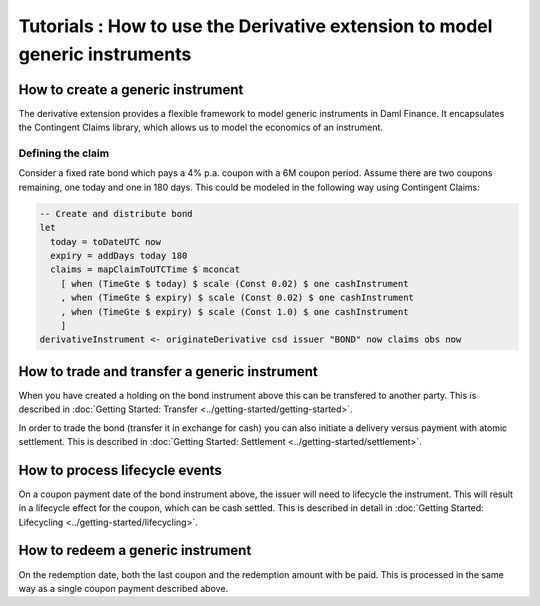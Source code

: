 Tutorials : How to use the Derivative extension to model generic instruments
############################################################################

How to create a generic instrument
**********************************

The derivative extension provides a flexible framework to model generic instruments in Daml Finance.
It encapsulates the Contingent Claims library, which allows us to model the economics of an instrument.

Defining the claim
==================

Consider a fixed rate bond which pays a 4% p.a. coupon with a 6M coupon period.
Assume there are two coupons remaining, one today and one in 180 days.
This could be modeled in the following way using Contingent Claims:

.. code:: daml

  -- Create and distribute bond
  let
    today = toDateUTC now
    expiry = addDays today 180
    claims = mapClaimToUTCTime $ mconcat
      [ when (TimeGte $ today) $ scale (Const 0.02) $ one cashInstrument
      , when (TimeGte $ expiry) $ scale (Const 0.02) $ one cashInstrument
      , when (TimeGte $ expiry) $ scale (Const 1.0) $ one cashInstrument
      ]
  derivativeInstrument <- originateDerivative csd issuer "BOND" now claims obs now


How to trade and transfer a generic instrument
**********************************************

When you have created a holding on the bond instrument above this can be transfered to another party.
This is described in :doc:`Getting Started: Transfer <../getting-started/getting-started>`.

In order to trade the bond (transfer it in exchange for cash) you can also initiate a delivery versus payment with atomic settlement.
This is described in :doc:`Getting Started: Settlement <../getting-started/settlement>`.

How to process lifecycle events
*******************************

On a coupon payment date of the bond instrument above, the issuer will need to lifecycle the instrument.
This will result in a lifecycle effect for the coupon, which can be cash settled.
This is described in detail in :doc:`Getting Started: Lifecycling <../getting-started/lifecycling>`.

How to redeem a generic instrument
**********************************

On the redemption date, both the last coupon and the redemption amount with be paid.
This is processed in the same way as a single coupon payment described above.
